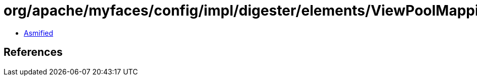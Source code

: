 = org/apache/myfaces/config/impl/digester/elements/ViewPoolMappingImpl.class

 - link:ViewPoolMappingImpl-asmified.java[Asmified]

== References

